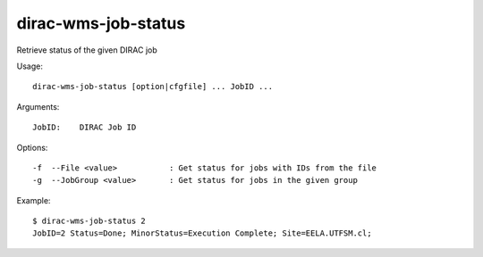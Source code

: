 .. _dirac-wms-job-status:

====================
dirac-wms-job-status
====================

Retrieve status of the given DIRAC job

Usage::

  dirac-wms-job-status [option|cfgfile] ... JobID ...

Arguments::

  JobID:    DIRAC Job ID

Options::

  -f  --File <value>           : Get status for jobs with IDs from the file
  -g  --JobGroup <value>       : Get status for jobs in the given group

Example::

  $ dirac-wms-job-status 2
  JobID=2 Status=Done; MinorStatus=Execution Complete; Site=EELA.UTFSM.cl;
